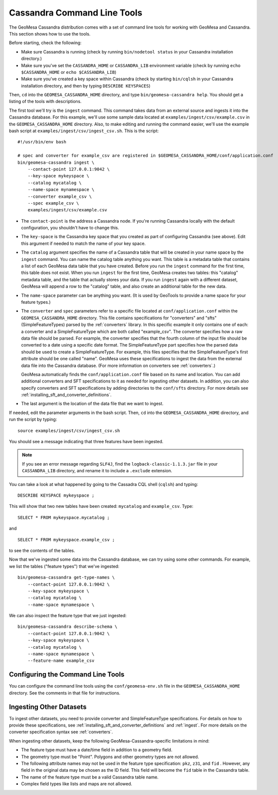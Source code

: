 Cassandra Command Line Tools
============================

The GeoMesa Cassandra distribution comes with a set of command line tools
for working with GeoMesa and Cassandra. This section shows how to use
the tools.

Before starting, check the following:

- Make sure Cassandra is running (check by running ``bin/nodetool status`` in your
  Cassandra installation directory.)
- Make sure you've set the ``CASSANDRA_HOME`` or ``CASSANDRA_LIB`` environment variable (check by running
  ``echo $CASSANDRA_HOME`` or ``echo $CASSANDRA_LIB``)
- Make sure you've created a key space within Cassandra (check by starting ``bin/cqlsh`` in your
  Cassandra installation directory, and then by typing ``DESCRIBE KEYSPACES``)

Then, ``cd`` into the ``GEOMESA_CASSANDRA_HOME`` directory, and type ``bin/geomesa-cassandra help``. You should
get a listing of the tools with descriptions.

The first tool we'll try is the ``ingest`` command. This command takes data from an external source and
ingests it into the Cassandra database. For this example, we'll use some sample data located
at ``examples/ingest/csv/example.csv`` in the ``GEOMESA_CASSANDRA_HOME`` directory. Also, to make
editing and running the command easier, we'll use the example bash script at ``examples/ingest/csv/ingest_csv.sh``.
This is the script::

    #!/usr/bin/env bash

    # spec and converter for example_csv are registered in $GEOMESA_CASSANDRA_HOME/conf/application.conf
    bin/geomesa-cassandra ingest \
        --contact-point 127.0.0.1:9042 \
        --key-space mykeyspace \
        --catalog mycatalog \
        --name-space mynamespace \
        --converter example_csv \
        --spec example_csv \
        examples/ingest/csv/example.csv

- The ``contact-point`` is the address a Cassandra node. If you're running Cassandra locally with
  the default configuration, you shouldn't have to change this.
- The ``key-space`` is the Cassandra key space that you created as part of configuring Cassandra (see above).
  Edit this argument if needed to match the name of your key space.
- The ``catalog`` argument specifies the name of a Cassandra table that will be created in your name space
  by the ``ingest`` command.
  You can name the catalog table anything you want.
  This table is a metadata table that contains a list of each GeoMesa data table
  that you have created. Before you run the ``ingest`` command for the first time, this table does
  not exist. When you run ``ingest`` for the first time, GeoMesa creates two tables: this "catalog" metadata
  table, and the table that actually stores your data. If you run ``ingest`` again with a different dataset,
  GeoMesa will append a row to the "catalog" table, and also create an additional table for the new data.
- The ``name-space`` parameter can be anything you want. (It is used by GeoTools to provide a name space for your feature types.)
- The ``converter`` and ``spec`` parameters refer to a specific file located at ``conf/application.conf`` within the
  ``GEOMESA_CASSANDRA_HOME`` directory. This file contains specifications for "converters" and "sfts" (SimpleFeatureTypes) parsed by the :ref:`converters` library.
  In this specific example it only contains one of each: a converter and a SimpleFeatureType which are both called
  "example_csv". The converter specifies how a raw data file should be parsed. For example, the converter specifies
  that the fourth column of the input file should be converted to a date using a specific date format. The
  SimpleFeatureType part specifies how the parsed data should be used to create a SimpleFeatureType. For example, this
  files specifies that the SimpleFeatureType's first attribute should be one called "name". GeoMesa uses these specifications
  to ingest the data from the external data file into the Cassandra database. (For more information on converters see :ref:`converters`.)

  GeoMesa automatically finds the ``conf/application.conf`` file based on its name and location. You can add additional
  converters and SFT specifications to it as needed for ingesting other datasets. In addition, you can also
  specify converters and SFT specifications by adding directories to the
  ``conf/sfts`` directory. For more details see :ref:`installing_sft_and_converter_definitions`.
- The last argument is the location of the data file that we want to ingest.

If needed, edit the parameter arguments in the bash script. Then, ``cd`` into the ``GEOMESA_CASSANDRA_HOME``
directory, and run the script by typing::

  source examples/ingest/csv/ingest_csv.sh

You should see a message indicating that three features have been ingested.

.. note::

    If you see an error message regarding ``SLF4J``, find the ``logback-classic-1.1.3.jar``
    file in your ``CASSANDRA_LIB`` directory, and rename it to include a ``.exclude`` extension.

You can take a look at what happened
by going to the Cassadra CQL shell (``cqlsh``) and typing::

  DESCRIBE KEYSPACE mykeyspace ;

This will show that two new tables have been created: ``mycatalog`` and ``example_csv``. Type::

  SELECT * FROM mykeyspace.mycatalog ;

and ::

  SELECT * FROM mykeyspace.example_csv ;

to see the contents of the tables.

Now that we've ingested some data into the Cassandra database, we can try using some other commands. For example,
we list the tables ("feature types") that we've ingested::

    bin/geomesa-cassandra get-type-names \
        --contact-point 127.0.0.1:9042 \
        --key-space mykeyspace \
        --catalog mycatalog \
        --name-space mynamespace \

We can also inspect the feature type that we just ingested::

    bin/geomesa-cassandra describe-schema \
        --contact-point 127.0.0.1:9042 \
        --key-space mykeyspace \
        --catalog mycatalog \
        --name-space mynamespace \
        --feature-name example_csv

Configuring the Command Line Tools
----------------------------------

You can configure the command line tools using the
``conf/geomesa-env.sh`` file in the ``GEOMESA_CASSANDRA_HOME`` directory.
See the comments in that file for instructions.

Ingesting Other Datasets
------------------------

To ingest other datasets, you need to provide converter and SimpleFeatureType specifications.
For details on how to provide these specifications, see :ref:`installing_sft_and_converter_definitions`
and :ref:`ingest`. For more details on the converter specification syntax see :ref:`converters`.

When ingesting other datasets, keep the following GeoMesa-Cassandra-specific limitations in mind:

- The feature type must have a date/time field in addition to a geometry field.
- The geometry type must be "Point". Polygons and other geometry types are not allowed.
- The following attribute names may not be used in the feature type specification: ``pkz``, ``z31``, and ``fid`` .
  However, any field in the original data may be chosen as the ID field. This field will become the
  ``fid`` table in the Cassandra table.
- The name of the feature type must be a valid Cassandra table name.
- Complex field types like lists and maps are not allowed.